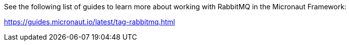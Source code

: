 See the following list of guides to learn more about working with RabbitMQ in the Micronaut Framework:

https://guides.micronaut.io/latest/tag-rabbitmq.html
